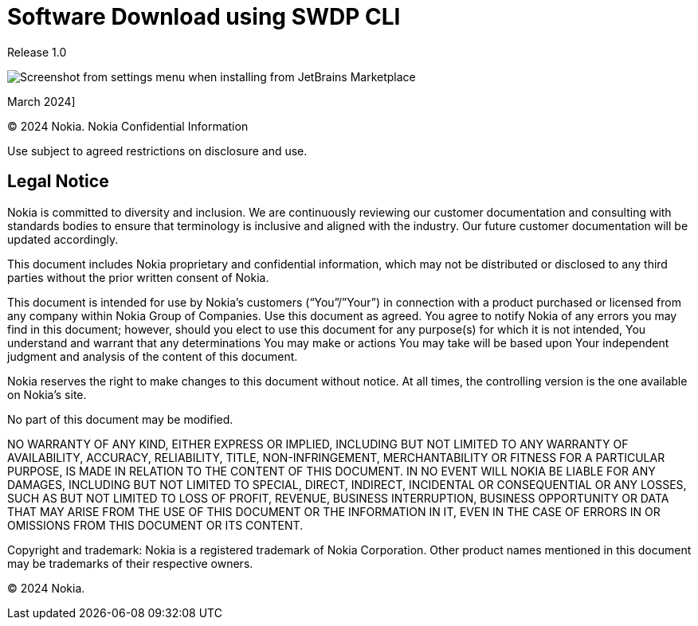 = Software Download using SWDP CLI

Release 1.0

image::intro.png[Screenshot from settings menu when installing from JetBrains Marketplace]
March 2024]



© 2024 Nokia. Nokia Confidential Information 

Use subject to agreed restrictions on disclosure and use.


== Legal Notice


Nokia is committed to diversity and inclusion. We are continuously reviewing our customer documentation and consulting with standards bodies to ensure that terminology is inclusive and aligned with the industry. Our future customer documentation will be updated accordingly.

This document includes Nokia proprietary and confidential information, which may not be distributed or disclosed to any third parties without the prior written consent of Nokia.

This document is intended for use by Nokia’s customers (“You”/”Your”) in connection with a product purchased or licensed from any company within Nokia Group of Companies. Use this document as agreed. You agree to notify Nokia of any errors you may find in this document; however, should you elect to use this document for any purpose(s) for which it is not intended, You understand and warrant that any determinations You may make or actions You may take will be based upon Your independent judgment and analysis of the content of this document.

Nokia reserves the right to make changes to this document without notice. At all times, the controlling version is the one available on Nokia’s site.

No part of this document may be modified.

NO WARRANTY OF ANY KIND, EITHER EXPRESS OR IMPLIED, INCLUDING BUT NOT LIMITED TO ANY WARRANTY OF AVAILABILITY, ACCURACY, RELIABILITY, TITLE, NON-INFRINGEMENT, MERCHANTABILITY OR FITNESS FOR A PARTICULAR PURPOSE, IS MADE IN RELATION TO THE CONTENT OF THIS DOCUMENT. IN NO EVENT WILL NOKIA BE LIABLE FOR ANY DAMAGES, INCLUDING BUT NOT LIMITED TO SPECIAL, DIRECT, INDIRECT, INCIDENTAL OR CONSEQUENTIAL OR ANY LOSSES, SUCH AS BUT NOT LIMITED TO LOSS OF PROFIT, REVENUE, BUSINESS INTERRUPTION, BUSINESS OPPORTUNITY OR DATA THAT MAY ARISE FROM THE USE OF THIS DOCUMENT OR THE INFORMATION IN IT, EVEN IN THE CASE OF ERRORS IN OR OMISSIONS FROM THIS DOCUMENT OR ITS CONTENT.


Copyright and trademark: Nokia is a registered trademark of Nokia Corporation. Other product names mentioned in this document may be trademarks of their respective owners.


© 2024 Nokia.


